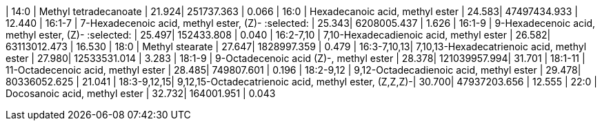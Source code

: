 | 14:0        | Methyl tetradecanoate                                | 21.924| 251737.363   | 0.066
| 16:0        | Hexadecanoic acid, methyl ester                      | 24.583| 47497434.933 | 12.440
| 16:1-7      | 7-Hexadecenoic acid, methyl ester, (Z)- :selected:   | 25.343| 6208005.437  | 1.626
| 16:1-9      | 9-Hexadecenoic acid, methyl ester, (Z)- :selected:   | 25.497| 152433.808   | 0.040
| 16:2-7,10   | 7,10-Hexadecadienoic acid, methyl ester              | 26.582| 63113012.473 | 16.530
| 18:0        | Methyl stearate                                      | 27.647| 1828997.359  | 0.479
| 16:3-7,10,13| 7,10,13-Hexadecatrienoic acid, methyl ester          | 27.980| 12533531.014 | 3.283
| 18:1-9      | 9-Octadecenoic acid (Z)-, methyl ester               | 28.378| 121039957.994| 31.701
| 18:1-11     | 11-Octadecenoic acid, methyl ester                   | 28.485| 749807.601   | 0.196
| 18:2-9,12   | 9,12-Octadecadienoic acid, methyl ester              | 29.478| 80336052.625 | 21.041
| 18:3-9,12,15| 9,12,15-Octadecatrienoic acid, methyl ester, (Z,Z,Z)-| 30.700| 47937203.656 | 12.555
| 22:0        | Docosanoic acid, methyl ester                        | 32.732| 164001.951   | 0.043